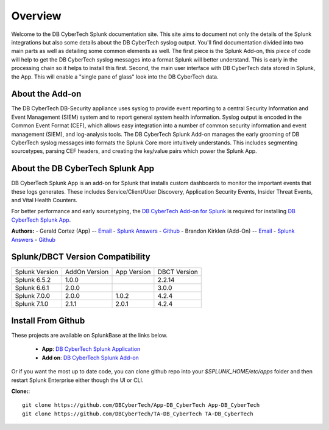 Overview
========

Welcome to the DB CyberTech Splunk documentation site. This site aims to document not only the details of the Splunk
integrations but also some details about the DB CyberTech syslog output. You'll find documentation divided into two
main parts as well as detailing some common elements as well. The first piece is the Splunk Add-on, this piece of code
will help to get the DB CyberTech syslog messages into a format Splunk will better understand. This is early in the processing
chain so it helps to install this first. Second, the main user interface with DB CyberTech data stored in Splunk, the App.
This will enable a "single pane of glass" look into the DB CyberTech data. 


About the Add-on
----------------

The DB CyberTech DB-Security appliance uses syslog to provide event reporting to a central Security Information and 
Event Management (SIEM) system and to report general system health information. Syslog output is encoded in the 
Common Event Format (CEF), which allows easy integration into a number of common security information and 
event management (SIEM), and log-analysis tools. The DB CyberTech Splunk Add-on manages the early grooming of DB CyberTech 
syslog messages into formats the Splunk Core more intuitively understands. This includes segmenting sourcetypes, 
parsing CEF headers, and creating the key/value pairs which power the Splunk App. 


About the DB CyberTech Splunk App
---------------------------------

DB CyberTech Splunk App is an add-on for Splunk that installs custom dashboards to monitor the important events 
that these logs generates.  These includes  Service/Client/User Discovery, Application Security Events, 
Insider Threat Events, and Vital Health Counters.

For better performance and early sourcetyping, the `DB CyberTech Add-on for Splunk <https://splunkbase.splunk.com/app/4065/>`_ 
is required for installing `DB CyberTech Splunk App <https://splunkbase.splunk.com/app/4036/>`_.


**Authors:**
- Gerald Cortez (App) -- `Email <mailto:gerald.cortez@dbcybertech.com>`_ - `Splunk Answers <https://answers.splunk.com/users/534151/raldz.html>`_ - `Github <https://github.com/gmcortez>`_
- Brandon Kirklen (Add-On) -- `Email <mailto:brandon.kirklen@dbcybertech.com>`_ - `Splunk Answers <https://answers.splunk.com/users/474440/brandonkirklen.html>`_ - `Github <https://github.com/BrandonKirklen>`_


Splunk/DBCT Version Compatibility
--------------------------------


=============== ============= ============= ============
Splunk Version  AddOn Version App Version   DBCT Version
Splunk 6.5.2    1.0.0                       2.2.14
Splunk 6.6.1    2.0.0                       3.0.0
Splunk 7.0.0    2.0.0         1.0.2         4.2.4
Splunk 7.1.0    2.1.1         2.0.1         4.2.4
=============== ============= ============= ============

Install From Github
-------------------

These projects are available on SplunkBase at the links below. 

  - **App**: `DB CyberTech Splunk Application <https://splunkbase.splunk.com/app/4042/>`_
  - **Add on**: `DB CyberTech Splunk Add-on <https://splunkbase.splunk.com/app/4065/>`_

Or if you want the most up to date code, you can clone github repo into your `$SPLUNK_HOME/etc/apps` folder and then restart 
Splunk Enterprise either though the UI or CLI.


**Clone:**::

  git clone https://github.com/DBCyberTech/App-DB_CyberTech App-DB_CyberTech
  git clone https://github.com/DBCyberTech/TA-DB_CyberTech TA-DB_CyberTech
  
